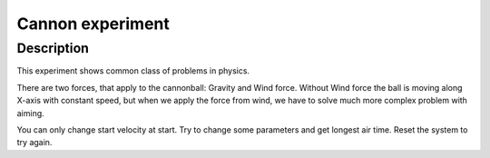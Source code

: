 ==================
Cannon experiment
==================

Description
---------

This experiment shows common class of problems in physics.

There are two forces, that apply to the cannonball: Gravity and Wind force.
Without Wind force the ball is moving along X-axis with constant speed, but when we apply
the force from wind, we have to solve much more complex problem with aiming.

You can only change start velocity at start.
Try to change some parameters and get longest air time. Reset the system to try again.
